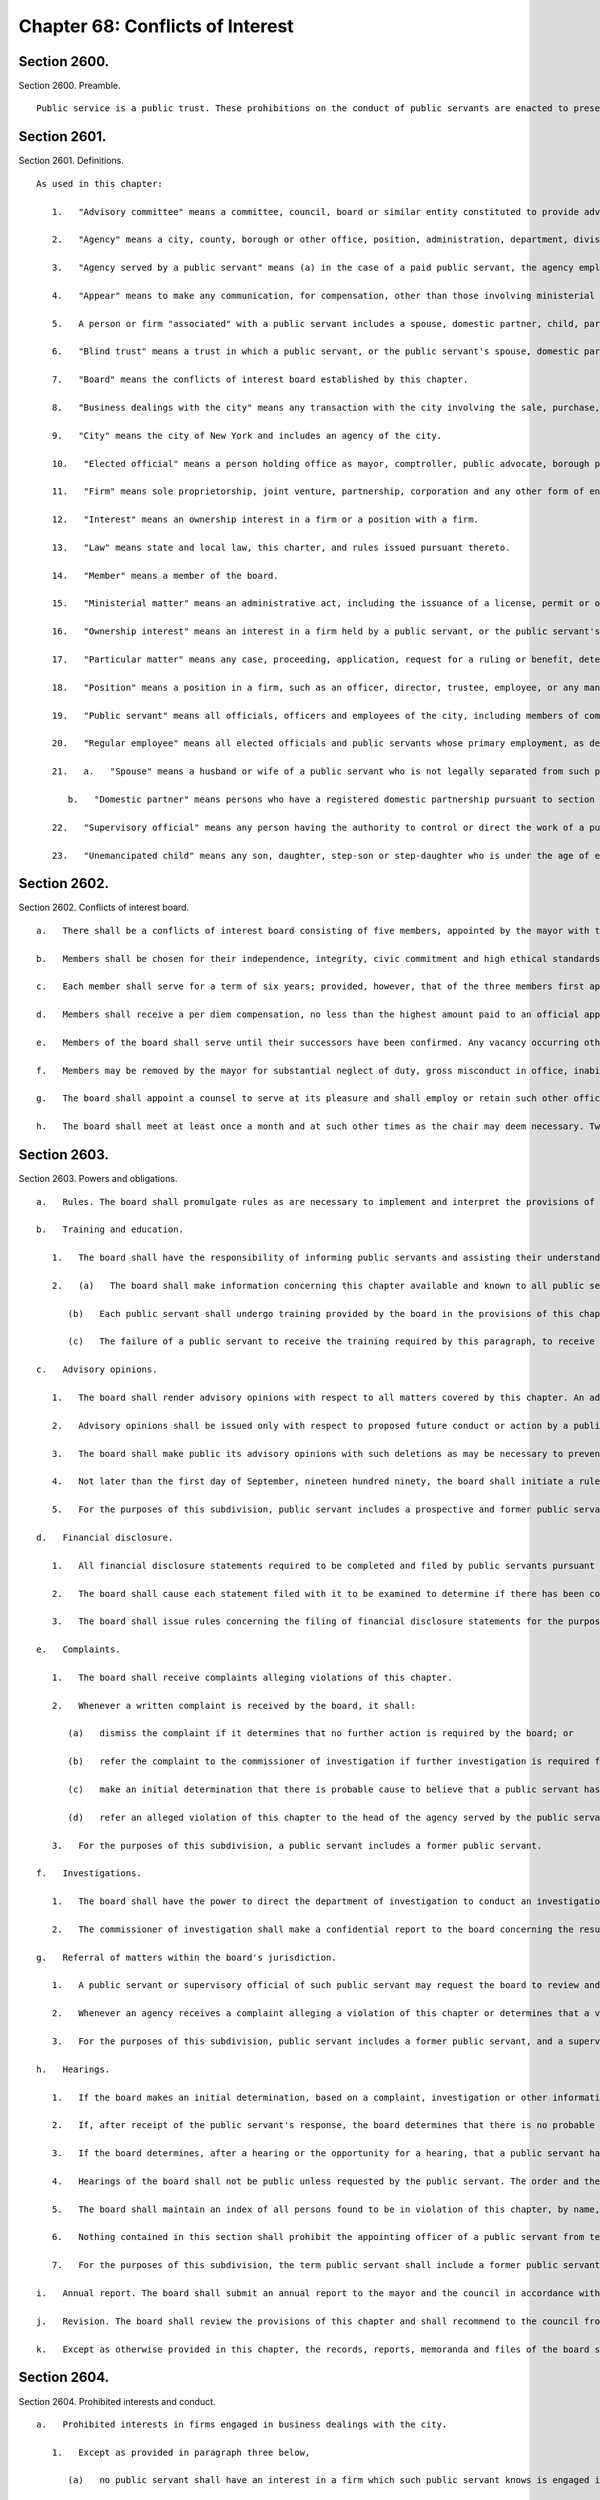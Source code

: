 Chapter 68: Conflicts of Interest
=================
Section 2600.
----------

Section 2600. Preamble. ::


	   Public service is a public trust. These prohibitions on the conduct of public servants are enacted to preserve the trust placed in the public servants of the city, to promote public confidence in government, to protect the integrity of government decision-making and to enhance government efficiency.




Section 2601.
----------

Section 2601. Definitions. ::


	   As used in this chapter:
	
	      1.   "Advisory committee" means a committee, council, board or similar entity constituted to provide advice or recommendations to the city and having no authority to take a final action on behalf of the city or take any action which would have the effect of conditioning, limiting or requiring any final action by any other agency, or to take any action which is authorized by law.
	
	      2.   "Agency" means a city, county, borough or other office, position, administration, department, division, bureau, board, commission, authority, corporation, advisory committee or other agency of government, the expenses of which are paid in whole or in part from the city treasury, and shall include but not be limited to the council, the offices of each elected official, the board of education, community school boards, community boards, the financial services corporation, the health and hospitals corporation, the public development corporation, and the New York city housing authority, but shall not include any court or any corporation or institution maintaining or operating a public library, museum, botanical garden, arboretum, tomb, memorial building, aquarium, zoological garden or similar facility.
	
	      3.   "Agency served by a public servant" means (a) in the case of a paid public servant, the agency employing such public servant or (b) in the case of an unpaid public servant, the agency employing the official who has appointed such unpaid public servant unless the body to which the unpaid public servant has been appointed does not report to, or is not under the control of, the official or the agency of the official that has appointed the unpaid public servant, in which case the agency served by the unpaid public servant is the body to which the unpaid public servant has been appointed.
	
	      4.   "Appear" means to make any communication, for compensation, other than those involving ministerial matters.
	
	      5.   A person or firm "associated" with a public servant includes a spouse, domestic partner, child, parent or sibling; a person with whom the public servant has a business or other financial relationship; and each firm in which the public servant has a present or potential interest.
	
	      6.   "Blind trust" means a trust in which a public servant, or the public servant's spouse, domestic partner, or unemancipated child, has a beneficial interest, the holdings and sources of income of which the public servant, the public servant's spouse, domestic partner, and unemancipated child have no knowledge, and which meets requirements established by rules of the board, which shall include provisions regarding the independent authority and discretion of the trustee, and the trustee's confidential treatment of information regarding the holdings and sources of income of the trust.
	
	      7.   "Board" means the conflicts of interest board established by this chapter.
	
	      8.   "Business dealings with the city" means any transaction with the city involving the sale, purchase, rental, disposition or exchange of any goods, services, or property, any license, permit, grant or benefit, and any performance of or litigation with respect to any of the foregoing, but shall not include any transaction involving a public servant's residence or any ministerial matter.
	
	      9.   "City" means the city of New York and includes an agency of the city.
	
	      10.   "Elected official" means a person holding office as mayor, comptroller, public advocate, borough president or member of the council.
	
	      11.   "Firm" means sole proprietorship, joint venture, partnership, corporation and any other form of enterprise, but shall not include a public benefit corporation, local development corporation or other similar entity as defined by rule of the board.
	
	      12.   "Interest" means an ownership interest in a firm or a position with a firm.
	
	      13.   "Law" means state and local law, this charter, and rules issued pursuant thereto.
	
	      14.   "Member" means a member of the board.
	
	      15.   "Ministerial matter" means an administrative act, including the issuance of a license, permit or other permission by the city, which is carried out in a prescribed manner and which does not involve substantial personal discretion.
	
	      16.   "Ownership interest" means an interest in a firm held by a public servant, or the public servant's spouse, domestic partner, or unemancipated child, which exceeds five percent of the firm or an investment of twenty-five thousand dollars in cash or other form of commitment, whichever is less, or five percent or twenty-five thousand dollars of the firm's indebtedness, whichever is less, and any lesser interest in a firm when the public servant, or the public servant's spouse, domestic partner, or unemancipated child exercises managerial control or responsibility regarding any such firm, but shall not include interests held in any pension plan, deferred compensation plan or mutual fund, the investments of which are not controlled by the public servant, the public servant's spouse, domestic partner, or unemancipated child, or in any blind trust which holds or acquires an ownership interest. The amount of twenty-five thousand dollars specified herein shall be modified by the board pursuant to subdivision a of section twenty-six hundred three.
	
	      17.   "Particular matter" means any case, proceeding, application, request for a ruling or benefit, determination, contract limited to the duration of the contract as specified therein, investigation, charge, accusation, arrest, or other similar action which involves a specific party or parties, including actions leading up to the particular matter; provided that a particular matter shall not be construed to include the proposal, consideration, or enactment of local laws or resolutions by the council, or any action on the budget or text of the zoning resolution.
	
	      18.   "Position" means a position in a firm, such as an officer, director, trustee, employee, or any management position, or as an attorney, agent, broker, or consultant to the firm, which does not constitute an ownership interest in the firm.
	
	      19.   "Public servant" means all officials, officers and employees of the city, including members of community boards and members of advisory committees, except unpaid members of advisory committees shall not be public servants.
	
	      20.   "Regular employee" means all elected officials and public servants whose primary employment, as defined by rule of the board, is with the city, but shall not include members of advisory committees or community boards.
	
	      21.   a.   "Spouse" means a husband or wife of a public servant who is not legally separated from such public servant.
	
	         b.   "Domestic partner" means persons who have a registered domestic partnership pursuant to section 3-240 of the administrative code, a domestic partnership registered in accordance with executive order number 123, dated August 7, 1989, or a domestic partnership registered in accordance with executive order number 48, dated January 7, 1993.
	
	      22.   "Supervisory official" means any person having the authority to control or direct the work of a public servant.
	
	      23.   "Unemancipated child" means any son, daughter, step-son or step-daughter who is under the age of eighteen, unmarried and living in the household of the public servant.




Section 2602.
----------

Section 2602. Conflicts of interest board. ::


	   a.   There shall be a conflicts of interest board consisting of five members, appointed by the mayor with the advice and consent of the council. The mayor shall designate a chair.
	
	   b.   Members shall be chosen for their independence, integrity, civic commitment and high ethical standards. No person while a member shall hold any public office, seek election to any public office, be a public employee in any jurisdiction, hold any political party office, or appear as a lobbyist before the city.
	
	   c.   Each member shall serve for a term of six years; provided, however, that of the three members first appointed, one shall be appointed for a term to expire on March thirty-first, nineteen hundred ninety, one shall be appointed for a term to expire on March thirty-first, nineteen hundred ninety-two and one shall be appointed for a term to expire on March thirty-first, nineteen hundred ninety-four, and of the remaining members, one shall be appointed for a term to expire on March thirty first, nineteen hundred ninety two and one shall be appointed for a term to expire on March thirty first, nineteen hundred ninety four. If the mayor has not submitted to the council a nomination for appointment of a successor at least sixty days prior to the expiration of the term of the member whose term is expiring, the term of the member in office shall be extended for an additional year and the term of the successor to such member shall be shortened by an equal amount of time. If the council fails to act within forty-five days of receipt of such nomination from the mayor, the nomination shall be deemed to be confirmed. No member shall serve for more than two consecutive six-year terms. The three initial nominations by the mayor shall be made by the first day of February, nineteen hundred eighty-nine, and both later nominations by the mayor shall be made by the first day of March, nineteen hundred ninety.
	
	   d.   Members shall receive a per diem compensation, no less than the highest amount paid to an official appointed to a board or commission with the advice and consent of the council and compensated on a per diem basis, for each calendar day when performing the work of the board.
	
	   e.   Members of the board shall serve until their successors have been confirmed. Any vacancy occurring other than by expiration of a term shall be filled by nomination by the mayor made to the council within sixty days of the creation of the vacancy, for the unexpired portion of the term of the member succeeded. If the council fails to act within forty-five days of receipt of such nomination from the mayor, the nomination shall be deemed to be confirmed.
	
	   f.   Members may be removed by the mayor for substantial neglect of duty, gross misconduct in office, inability to discharge the powers or duties of office or violation of this section, after written notice and opportunity for a reply.
	
	   g.   The board shall appoint a counsel to serve at its pleasure and shall employ or retain such other officers, employees and consultants as are necessary to exercise its powers and fulfill its obligations. The authority of the counsel shall be defined in writing, provided that neither the counsel, nor any other officer, employee or consultant of the board shall be authorized to issue advisory opinions, promulgate rules, issue subpoenas, issue final determinations of violations of this chapter, or make final recommendations of or impose penalties. The board may delegate its authority to issue advisory opinions to the chair.
	
	   h.   The board shall meet at least once a month and at such other times as the chair may deem necessary. Two members of the board shall constitute a quorum and all acts of the board shall be by the affirmative vote of at least two members of the board.




Section 2603.
----------

Section 2603. Powers and obligations. ::


	   a.   Rules. The board shall promulgate rules as are necessary to implement and interpret the provisions of this chapter, consistent with the goal of providing clear guidance regarding prohibited conduct. The board, by rule, shall once every four years adjust the dollar amount established in subdivision sixteen of section twenty-six hundred one of this chapter to reflect changes in the consumer price index for the metropolitan New York-New Jersey region published by the United States bureau of labor statistics.
	
	   b.   Training and education.
	
	      1.   The board shall have the responsibility of informing public servants and assisting their understanding of the conflicts of interest provisions of this chapter. In fulfilling this responsibility, the board shall develop educational materials regarding the conflicts of interest provisions and related interpretive rules and shall develop and administer an on-going program for the education of public servants regarding the provisions of this chapter.
	
	      2.   (a)   The board shall make information concerning this chapter available and known to all public servants. On or before the tenth day after an individual becomes a public servant, such public servant shall be provided with a copy of this chapter and shall sign a written statement, which shall be maintained in his or her personnel file, that such public servant has received and read and shall conform with the provisions of this chapter.
	
	         (b)   Each public servant shall undergo training provided by the board in the provisions of this chapter on or before the sixtieth day after he or she becomes a public servant, and periodically as appropriate during the course of his or her city service. Every two years, each agency shall develop and implement an appropriate agency training plan in consultation with the board and the mayor's office of operations. Each agency shall cooperate with the board in order to ensure that all public servants in the agency receive the training required by this subdivision and shall maintain records documenting such training and the dates thereof. The training required by this subdivision may be in person, provided either by the board itself or by agency personnel working in conjunction with the board, or through an automated or online training program developed by the board.
	
	         (c)   The failure of a public servant to receive the training required by this paragraph, to receive a copy of this chapter, or to sign the statement required by this paragraph, or the failure of the agency to maintain the required statement on file or record of training completed, shall have no effect on the duty of such public servant to comply with this chapter or on the enforcement of the provisions thereof.
	
	   c.   Advisory opinions.
	
	      1.   The board shall render advisory opinions with respect to all matters covered by this chapter. An advisory opinion shall be rendered on the request of a public servant or a supervisory official of a public servant and shall apply only to such public servant. The request shall be in such form as the board may require and shall be signed by the person making the request. The opinion of the board shall be based on such facts as are presented in the request or subsequently submitted in a written, signed document.
	
	      2.   Advisory opinions shall be issued only with respect to proposed future conduct or action by a public servant. A public servant whose conduct or action is the subject of an advisory opinion shall not be subject to penalties or sanctions by virtue of acting or failing to act due to a reasonable reliance on the opinion, unless material facts were omitted or misstated in the request for an opinion. The board may amend a previously issued advisory opinion after giving reasonable notice to the public servant that it is reconsidering its opinion; provided that such amended advisory opinion shall apply only to future conduct or action of the public servant.
	
	      3.   The board shall make public its advisory opinions with such deletions as may be necessary to prevent disclosure of the identity of any public servant or other involved party. The advisory opinions of the board shall be indexed by subject matter and cross-indexed by charter section and rule number and such index shall be maintained on an annual and cumulative basis.
	
	      4.   Not later than the first day of September, nineteen hundred ninety, the board shall initiate a rulemaking to adopt, as interpretive of the provisions of this chapter, any advisory opinions of the board of ethics constituted pursuant to chapter sixty-eight of the charter heretofore in effect, which the board determines to be consistent with and to have interpretive value in construing the provisions of this chapter.
	
	      5.   For the purposes of this subdivision, public servant includes a prospective and former public servant, and a supervisory official includes a supervisory official who shall supervise a prospective public servant and a supervisory official who supervised a former public servant.
	
	   d.   Financial disclosure.
	
	      1.   All financial disclosure statements required to be completed and filed by public servants pursuant to state or local law shall be filed by such public servants with the board.
	
	      2.   The board shall cause each statement filed with it to be examined to determine if there has been compliance with the applicable law concerning financial disclosure and to determine if there has been compliance with or violations of the provisions of this chapter.
	
	      3.   The board shall issue rules concerning the filing of financial disclosure statements for the purpose of ensuring compliance by the city and all public servants with the applicable provisions of financial disclosure law.
	
	   e.   Complaints.
	
	      1.   The board shall receive complaints alleging violations of this chapter.
	
	      2.   Whenever a written complaint is received by the board, it shall:
	
	         (a)   dismiss the complaint if it determines that no further action is required by the board; or
	
	         (b)   refer the complaint to the commissioner of investigation if further investigation is required for the board to determine what action is appropriate; or
	
	         (c)   make an initial determination that there is probable cause to believe that a public servant has violated a provision of this chapter; or
	
	         (d)   refer an alleged violation of this chapter to the head of the agency served by the public servant, if the board deems the violation to be minor or if related disciplinary charges are pending against the public servant.
	
	      3.   For the purposes of this subdivision, a public servant includes a former public servant.
	
	   f.   Investigations.
	
	      1.   The board shall have the power to direct the department of investigation to conduct an investigation of any matter related to the board's responsibilities under this chapter. The commissioner of investigation shall, within a reasonable time, investigate any such matter and submit a confidential written report of factual findings to the board.
	
	      2.   The commissioner of investigation shall make a confidential report to the board concerning the results of all investigations which involve or may involve violations of the provisions of this chapter, whether or not such investigations were made at the request of the board.
	
	   g.   Referral of matters within the board's jurisdiction.
	
	      1.   A public servant or supervisory official of such public servant may request the board to review and make a determination regarding a past or ongoing action of such public servant. Such request shall be reviewed and acted upon by the board in the same manner as a complaint received by the board under subdivision e of this section.
	
	      2.   Whenever an agency receives a complaint alleging a violation of this chapter or determines that a violation of this chapter may have occurred, it shall refer such matter to the board. Such referral shall be reviewed and acted upon by the board in the same manner as a complaint received by the board under subdivision e of this section.
	
	      3.   For the purposes of this subdivision, public servant includes a former public servant, and a supervisory official includes a supervisory official who supervised a former public servant.
	
	   h.   Hearings.
	
	      1.   If the board makes an initial determination, based on a complaint, investigation or other information available to the board, that there is probable cause to believe that the public servant has violated a provision of this chapter, the board shall notify the public servant of its determination in writing. The notice shall contain a statement of the facts upon which the board relied for its determination of probable cause and a statement of the provisions of law allegedly violated. The board shall also inform the public servant of the board's procedural rules. Such public servant shall have a reasonable time to respond, either orally or in writing, and shall have the right to be represented by counsel or any other person.
	
	      2.   If, after receipt of the public servant's response, the board determines that there is no probable cause to believe that a violation has occurred, the board shall dismiss the matter and inform the public servant in writing of its decision. If, after the consideration of the response by the public servant, the board determines there remains probable cause to believe that a violation of the provisions of this chapter has occurred, the board shall hold or direct a hearing to be held on the record to determine whether such violation has occurred, or shall refer the matter to the appropriate agency if the public servant is subject to the jurisdiction of any state law or collective bargaining agreement which provides for the conduct of disciplinary proceedings, provided that when such a matter is referred to an agency, the agency shall consult with the board before issuing a final decision.
	
	      3.   If the board determines, after a hearing or the opportunity for a hearing, that a public servant has violated provisions of this chapter, it shall, after consultation with the head of the agency served or formerly served by the public servant, or in the case of an agency head, with the mayor, issue an order either imposing such penalties provided for by this chapter as it deems appropriate, or recommending such penalties to the head of the agency served or formerly served by the public servant, or in the case of an agency head, to the mayor; provided, however, that the board shall not impose penalties against members of the council, or public servants employed by the council or by members of the council, but may recommend to the council such penalties as it deems appropriate. The order shall include findings of fact and conclusions of law. When a penalty is recommended, the head of the agency or the council shall report to the board what action was taken.
	
	      4.   Hearings of the board shall not be public unless requested by the public servant. The order and the board's findings and conclusions shall be made public.
	
	      5.   The board shall maintain an index of all persons found to be in violation of this chapter, by name, office and date of order. The index and the determinations of probable cause and orders in such cases shall be made available for public inspection and copying.
	
	      6.   Nothing contained in this section shall prohibit the appointing officer of a public servant from terminating or otherwise disciplining such public servant, where such appointing officer is otherwise authorized to do so; provided, however, that such action by the appointing officer shall not preclude the board from exercising its powers and duties under this chapter with respect to the actions of any such public servant.
	
	      7.   For the purposes of this subdivision, the term public servant shall include a former public servant.
	
	   i.   Annual report. The board shall submit an annual report to the mayor and the council in accordance with section eleven hundred and six of this charter. The report shall include a summary of the proceedings and activities of the board, a description of the education and training conducted pursuant to the requirements of this chapter, a statistical summary and evaluation of complaints and referrals received and their disposition, such legislative and administrative recommendations as the board deems appropriate, the rules of the board, and the index of opinions and orders of that year. The report, which shall be made available to the public, shall not contain information, which, if disclosed, would constitute an unwarranted invasion of the privacy of a public servant.
	
	   j.   Revision. The board shall review the provisions of this chapter and shall recommend to the council from time to time such changes or additions as it may consider appropriate or desirable. Such review and recommendation shall be made at least once every five years.
	
	   k.   Except as otherwise provided in this chapter, the records, reports, memoranda and files of the board shall be confidential and shall not be subject to public scrutiny.




Section 2604.
----------

Section 2604. Prohibited interests and conduct. ::


	   a.   Prohibited interests in firms engaged in business dealings with the city.
	
	      1.   Except as provided in paragraph three below,
	
	         (a)   no public servant shall have an interest in a firm which such public servant knows is engaged in business dealings with the agency served by such public servant; provided, however, that, subject to paragraph one of subdivision b of this section, an appointed member of a community board shall not be prohibited from having an interest in a firm which may be affected by an action on a matter before the community or borough board, and
	
	         (b)   no regular employee shall have an interest in a firm which such regular employee knows is engaged in business dealings with the city, except if such interest is in a firm whose shares are publicly traded, as defined by rule of the board.
	
	      2.   Prior to acquiring or accepting an interest in a firm whose shares are publicly traded, a public servant may submit a written request to the head of the agency served by the public servant for a determination of whether such firm is engaged in business dealings with such agency. Such determination shall be in writing, shall be rendered expeditiously and shall be binding on the city and the public servant with respect to the prohibition of subparagraph a of paragraph one of this subdivision.
	
	      3.   An individual who, prior to becoming a public servant, has an ownership interest which would be prohibited by paragraph one above; or a public servant who has an ownership interest and did not know of a business dealing which would cause the interest to be one prohibited by paragraph one above, but has subsequently gained knowledge of such business dealing; or a public servant who holds an ownership interest which, subsequent to the public servant's acquisition of the interest, enters into a business dealing which would cause the ownership interest to be one prohibited by paragraph one above; or a public servant who, by operation of law, obtains an ownership interest which would be prohibited by paragraph one above shall, prior to becoming a public servant or, if already a public servant, within ten days of knowing of the business dealing, either:
	
	         (a)   divest the ownership interest; or
	
	         (b)   disclose to the board such ownership interest and comply with its order.
	
	      4.   When an individual or public servant discloses an interest to the board pursuant to paragraph three of this subdivision, the board shall issue an order setting forth its determination as to whether or not such interest, if maintained, would be in conflict with the proper discharge of the public servant's official duties. In making such determination, the board shall take into account the nature of the public servant's official duties, the manner in which the interest may be affected by any action of the city, and the appearance of conflict to the public. If the board determines a conflict exists, the board's order shall require divestiture or such other action as it deems appropriate which may mitigate such a conflict, taking into account the financial burden of any decision on the public servant.
	
	      5.   For the purposes of this subdivision, the agency served by
	
	         (a)   an elected official, other than a member of the council, shall be the executive branch of the city government,
	
	         (b)   a public servant who is a deputy mayor, the director of the office of management and budget, commissioner of citywide administrative services, corporation counsel, commissioner of finance, commissioner of investigation or chair of the city planning commission, or who serves in the executive branch of city government and is charged with substantial policy discretion involving city-wide policy as determined by the board, shall be the executive branch of the city government,
	
	         (c)   a public servant designated by a member of the board of estimate to act in the place of such member as a member of the board of estimate, shall include the board of estimate, and
	
	         (d)   a member of the council shall be the legislative branch of the city government.
	
	      6.   For the purposes of subdivisions a and b of section twenty-six hundred six, a public servant shall be deemed to know of a business dealing with the city if such public servant should have known of such business dealing with the city.
	
	   b.   Prohibited conduct.
	
	      1.   A public servant who has an interest in a firm which is not prohibited by subdivision a of this section, shall not take any action as a public servant particularly affecting that interest, except that
	
	         (a)   in the case of an elected official, such action shall not be prohibited, but the elected official shall disclose the interest to the conflicts of interest board, and on the official records of the council or the board of estimate in the case of matters before those bodies,
	
	         (b)   in the case of an appointed community board member, such action shall not be prohibited, but no member may vote on any matter before the community or borough board which may result in a personal and direct economic gain to the member or any person with whom the member is associated, and
	
	         (c)   in the case of all other public servants, if the interest is less than ten thousand dollars, such action shall not be prohibited, but the public servant shall disclose the interest to the board.
	
	      2.   No public servant shall engage in any business, transaction or private employment, or have any financial or other private interest, direct or indirect, which is in conflict with the proper discharge of his or her official duties.
	
	      3.   No public servant shall use or attempt to use his or her position as a public servant to obtain any financial gain, contract, license, privilege or other private or personal advantage, direct or indirect, for the public servant or any person or firm associated with the public servant.
	
	      4.   No public servant shall disclose any confidential information concerning the property, affairs or government of the city which is obtained as a result of the official duties of such public servant and which is not otherwise available to the public, or use any such information to advance any direct or indirect financial or other private interest of the public servant or of any other person or firm associated with the public servant; provided, however, that this shall not prohibit any public servant from disclosing any information concerning conduct which the public servant knows or reasonably believes to involve waste, inefficiency, corruption, criminal activity or conflict of interest.
	
	      5.   No public servant shall accept any valuable gift, as defined by rule of the board, from any person or firm which such public servant knows is or intends to become engaged in business dealings with the city, except that nothing contained herein shall prohibit a public servant from accepting a gift which is customary on family and social occasions.
	
	      6.   No public servant shall, for compensation, request private interests before any city agency or appear directly or indirectly on behalf of private interests in matters involving the city. For a public servant who is not a regular employee, this prohibition shall apply only to the agency served by the public servant.
	
	      7.   No public servant shall appear as attorney or counsel against the interests of the city in any litigation to which the city is a party, or in any action or proceeding in which the city, or any public servant of the city, acting in the course of official duties, is a complainant, provided that this paragraph shall not apply to a public servant employed by an elected official who appears as attorney or counsel for that elected official in any litigation, action or proceeding in which the elected official has standing and authority to participate by virtue of his or her capacity as an elected official, including any part of a litigation, action or proceeding prior to or at which standing or authority to participate is determined. This paragraph shall not in any way be construed to expand or limit the standing or authority of any elected official to participate in any litigation, action or proceeding, nor shall it in any way affect the powers and duties of the corporation counsel. For a public servant who is not a regular employee, this prohibition shall apply only to the agency served by the public servant.
	
	      8.   No public servant shall give opinion evidence as a paid expert against the interests of the city in any civil litigation brought by or against the city. For a public servant who is not a regular employee, this prohibition shall apply only to the agency served by the public servant.
	
	      9.   No public servant shall,
	
	         (a)   coerce or attempt to coerce, by intimidation, threats or otherwise, any public servant to engage in political activities, or
	
	         (b)   request any subordinate public servant to participate in a political campaign. For purposes of this subparagraph, participation in a political campaign shall include managing or aiding in the management of a campaign, soliciting votes or canvassing voters for a particular candidate or performing any similar acts which are unrelated to the public servant's duties or responsibilities. Nothing contained herein shall prohibit a public servant from requesting a subordinate public servant to speak on behalf of a candidate, or provide information or perform other similar acts, if such acts are related to matters within the public servant's duties or responsibilities.
	
	      10.   No public servant shall give or promise to give any portion of the public servant's compensation, or any money, or valuable thing to any person in consideration of having been or being nominated, appointed, elected or employed as a public servant.
	
	      11.   No public servant shall, directly or indirectly,
	
	         (a)   compel, induce or request any person to pay any political assessment, subscription or contribution, under threat of prejudice to or promise of or to secure advantage in rank, compensation or other job-related status or function,
	
	         (b)   pay or promise to pay any political assessment, subscription or contribution in consideration of having been or being nominated, elected or employed as such public servant or to secure advantage in rank, compensation or other job-related status or function, or
	
	         (c)   compel, induce or request any subordinate public servant to pay any political assessment, subscription or contribution.
	
	      12.   No public servant, other than an elected official, who is a deputy mayor, or head of an agency or who is charged with substantial policy discretion as defined by rule of the board, shall directly or indirectly request any person to make or pay any political assessment, subscription or contribution for any candidate for an elective office of the city or for any elected official who is a candidate for any elective office; provided that nothing contained in this paragraph shall be construed to prohibit such public servant from speaking on behalf of any such candidate or elected official at an occasion where a request for a political assessment, subscription or contribution may be made by others.
	
	      13.   No public servant shall receive compensation except from the city for performing any official duty or accept or receive any gratuity from any person whose interests may be affected by the public servant's official action.
	
	      14.   No public servant shall enter into any business or financial relationship with another public servant who is a superior or subordinate of such public servant.
	
	      15.   No elected official, deputy mayor, deputy to a citywide or boroughwide elected official, head of an agency, or other public servant who is charged with substantial policy discretion as defined by rule of the board may be a member of the national or state committee of a political party, serve as an assembly district leader of a political party or serve as the chair or as an officer of the county committee or county executive committee of a political party, except that a member of the council may serve as an assembly district leader or hold any lesser political office as defined by rule of the board.
	
	   c.   This section shall not prohibit:
	
	      1.   an elected official from appearing without compensation before any city agency on behalf of constituents or in the performance of public official or civic obligations;
	
	      2.   a public servant from accepting or receiving any benefit or facility which is provided for or made available to citizens or residents, or classes of citizens or residents, under housing or other general welfare legislation or in the exercise of the police power;
	
	      3.   a public servant from obtaining a loan from any financial institution upon terms and conditions available to members of the public;
	
	      4.   any physician, dentist, optometrist, podiatrist, pharmacist, chiropractor or other person who is eligible to provide services or supplies under title eleven of article five of the social services law and is receiving any salary or other compensation from the city treasury, from providing professional services and supplies to persons who are entitled to benefits under such title, provided that, in the case of services or supplies provided by those who perform audit, review or other administrative functions pursuant to the provisions of such title, the New York state department of health reviews and approves payment for such services or supplies and provided further that there is no conflict with their official duties; nothing in this paragraph shall be construed to authorize payment to such persons under such title for services or supplies furnished in the course of their employment by the city;
	
	      5.   any member of the uniformed force of the police department from being employed in the private security field, provided that such member has received approval from the police commissioner therefor and has complied with all rules and regulations promulgated by the police commissioner relating to such employment;
	
	      6.   a public servant from acting as attorney, agent, broker, employee, officer, director or consultant for any not-for-profit corporation, or association, or other such entity which operates on a not-for-profit basis, interested in business dealings with the city, provided that:
	
	         (a)   such public servant takes no direct or indirect part in such business dealings;
	
	         (b)   such not-for-profit entity has no direct or indirect interest in any business dealings with the city agency in which the public servant is employed and is not subject to supervision, control or regulation by such agency, except where it is determined by the head of an agency, or by the mayor where the public servant is an agency head, that such activity is in furtherance of the purposes and interests of the city;
	
	         (c)   all such activities by such public servant shall be performed at times during which the public servant is not required to perform services for the city; and
	
	         (d)   such public servant receives no salary or other compensation in connection with such activities;
	
	      7.   a public servant, other than elected officials, employees in the office of property management of the department of housing preservation and development, employees in the department of citywide administrative services who are designated by the commissioner of such department pursuant to this paragraph, and the commissioners, deputy commissioners, assistant commissioners and others of equivalent ranks in such departments, or the successors to such departments, from bidding on and purchasing any city-owned real property at public auction or sealed bid sale, or from purchasing any city-owned residential building containing six or less dwelling units through negotiated sale, provided that such public servant, in the course of city employment, did not participate in decisions or matters affecting the disposition of the city property to be purchased and has no such matters under active consideration; The commissioner of citywide administrative services shall designate all employees of the department of citywide administrative services whose functions relate to citywide real property matters to be subject to this paragraph; or
	
	      8.   a public servant from participating in collective bargaining or from paying union or shop fees or dues or, if such public servant is a union member, from requesting a subordinate public servant who is a member of such union to contribute to union political action committees or other similar entities.
	
	   d.   Post-employment restrictions.
	
	      1.   No public servant shall solicit, negotiate for or accept any position (i) from which, after leaving city service, the public servant would be disqualified under this subdivision, or (ii) with any person or firm who or which is involved in a particular matter with the city, while such public servant is actively considering, or is directly concerned or personally participating in such particular matter on behalf of the city.
	
	      2.   No former public servant shall, within a period of one year after termination of such person's service with the city, appear before the city agency served by such public servant; provided, however, that nothing contained herein shall be deemed to prohibit a former public servant from making communications with the agency served by the public servant which are incidental to an otherwise permitted appearance in an adjudicative proceeding before another agency or body, or a court, unless the proceeding was pending in the agency served during the period of the public servant's service with that agency. For the purposes of this paragraph, the agency served by a public servant designated by a member of the board of estimate to act in the place of such member as a member of the board of estimate, shall include the board of estimate.
	
	      3.   No elected official, nor the holder of the position of deputy mayor, director of the office of management and budget, commissioner of citywide administrative services, corporation counsel, commissioner of finance, commissioner of investigation or chair of the city planning commission shall, within a period of one year after termination of such person's employment with the city, appear before any agency in the branch of city government served by such person. For the purposes of this paragraph, the legislative branch of the city consists of the council and the offices of the council, and the executive branch of the city consists of all other agencies of the city, including the office of the public advocate.
	
	      4.   No person who has served as a public servant shall appear, whether paid or unpaid, before the city, or receive compensation for any services rendered, in relation to any particular matter involving the same party or parties with respect to which particular matter such person had participated personally and substantially as a public servant through decision, approval, recommendation, investigation or other similar activities.
	
	      5.   No public servant shall, after leaving city service, disclose or use for private advantage any confidential information gained from public service which is not otherwise made available to the public; provided, however, that this shall not prohibit any public servant from disclosing any information concerning conduct which the public servant knows or reasonably believes to involve waste, inefficiency, corruption, criminal activity or conflict of interest.
	
	      6.   The prohibitions on negotiating for and having certain positions after leaving city service, shall not apply to positions with or representation on behalf of any local, state or federal agency.
	
	      7.   Nothing contained in this subdivision shall prohibit a former public servant from being associated with or having a position in a firm which appears before a city agency or from acting in a ministerial matter regarding business dealings with the city.
	
	   e.   Allowed positions. A public servant or former public servant may hold or negotiate for a position otherwise prohibited by this section, where the holding of the position would not be in conflict with the purposes and interests of the city, if, after written approval by the head of the agency or agencies involved, the board determines that the position involves no such conflict. Such findings shall be in writing and made public by the board.




Section 2605.
----------

Section 2605. Reporting. ::


	   No public servant shall attempt to influence the course of any proposed legislation in the legislative body of the city without publicly disclosing on the official records of the legislative body the nature and extent of any direct or indirect financial or other private interest the public servant may have in such legislation.




Section 2606.
----------

Section 2606. Penalties. ::


	   a.   Upon a determination by the board that a violation of section twenty-six hundred four or twenty-six hundred five of this chapter, involving a contract work, business, sale or transaction, has occurred, the board shall have the power, after consultation with the head of the agency involved, or in the case of an agency head, with the mayor, to render forfeit and void the transaction in question.
	
	   b.   Upon a determination by the board that a violation of section twenty-six hundred four or twenty-six hundred five of this chapter has occurred, the board, after consultation with the head of the agency involved, or in the case of an agency head, with the mayor, shall have the power to impose fines of up to twenty-five thousand dollars, and to recommend to the appointing authority, or person or body charged by law with responsibility for imposing such penalties, suspension or removal from office or employment.
	
	   b-1.   In addition to the penalties set forth in subdivisions a and b of this section, the board shall have the power to order payment to the city of the value of any gain or benefit obtained by the respondent as a result of the violation in accordance with rules consistent with subdivision h of section twenty-six hundred three.
	
	   c.   Any person who violates section twenty-six hundred four or twenty-six hundred five of this chapter shall be guilty of a misdemeanor and, on conviction thereof, shall forfeit his or her public office or employment. Any person who violates paragraph ten of subdivision b of section twenty-six hundred four, on conviction thereof, shall additionally be forever disqualified from being elected, appointed or employed in the service of the city. A public servant must be found to have had actual knowledge of a business dealing with the city in order to be found guilty under this subdivision, of a violation of subdivision a of section twenty-six hundred four of this chapter.
	
	   d.   Notwithstanding the provisions of subdivisions a, b and c of this section, no penalties shall be imposed for a violation of paragraph two of subdivision b of section twenty-six hundred four unless such violation involved conduct identified by rule of the board as prohibited by such paragraph.




Section 2607.
----------

Section 2607. Gifts by lobbyists. ::


	   Complaints made pursuant to subchapter three of chapter two of title three of the administrative code shall be made, received, investigated and adjudicated in a manner consistent with investigations and adjudications of conflicts of interest pursuant to this chapter and chapter thirty-four.




